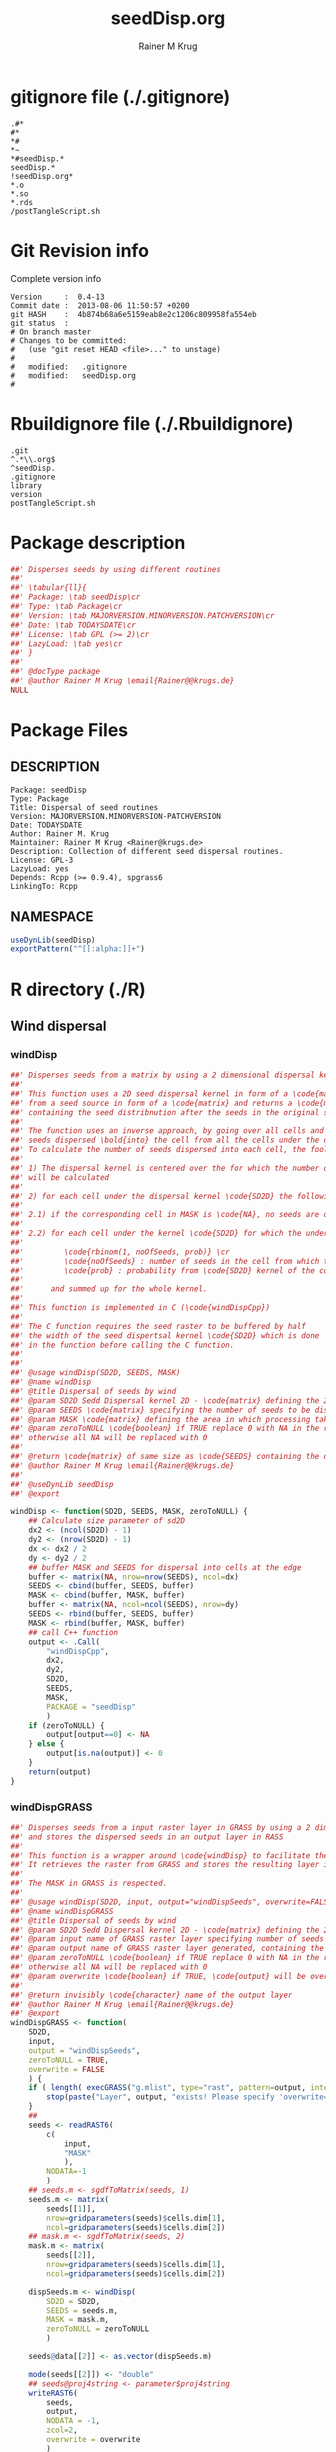 # -*- org-babel-tangled-file: t; org-babel-tangle-run-postTangleScript: t; -*-

#+TITLE:     seedDisp.org
#+AUTHOR:    Rainer M Krug
#+EMAIL:     Rainer@krugs.de
#+DESCRIPTION: R Package Development Helpers
#+KEYWORDS: 

:CONFIG:
#+LANGUAGE:  en
#+OPTIONS:   H:3 num:t toc:t \n:nil @:t ::t |:t ^:t -:t f:t *:t <:t
#+OPTIONS:   TeX:t LaTeX:nil skip:nil d:nil todo:t pri:nil tags:not-in-toc
#+INFOJS_OPT: view:nil toc:nil ltoc:t mouse:underline buttons:0 path:http://orgmode.org/org-info.js
#+EXPORT_SELECT_TAGS: export
#+EXPORT_EXCLUDE_TAGS: noexport
#+LINK_UP:   
#+LINK_HOME: 

#+TODO: TODO OPTIMIZE TOGET COMPLETE WAIT VERIFY CHECK CODE DOCUMENTATION | DONE RECEIVED CANCELD 

#+STARTUP: indent hidestars nohideblocks
#+DRAWERS: HIDDEN PROPERTIES STATE CONFIG BABEL OUTPUT LATEXHEADER HTMLHEADER
#+STARTUP: nohidestars hideblocks
:END:
:HTMLHEADER:
#+begin_html
  <div id="subtitle" style="float: center; text-align: center;">
  <p>
Org-babel support for building 
  <a href="http://www.r-project.org/">R</a> packages
  </p>
  <p>
  <a href="http://www.r-project.org/">
  <img src="http://www.r-project.org/Rlogo.jpg"/>
  </a>
  </p>
  </div>
#+end_html
:END:
:LATEXHEADER:
#+LATEX_HEADER: \usepackage{rotfloat}
#+LATEX_HEADER: \definecolor{light-gray}{gray}{0.9}
#+LATEX_HEADER: \lstset{%
#+LATEX_HEADER:     basicstyle=\ttfamily\footnotesize,       % the font that is used for the code
#+LATEX_HEADER:     tabsize=4,                       % sets default tabsize to 4 spaces
#+LATEX_HEADER:     numbers=left,                    % where to put the line numbers
#+LATEX_HEADER:     numberstyle=\tiny,               % line number font size
#+LATEX_HEADER:     stepnumber=0,                    % step between two line numbers
#+LATEX_HEADER:     breaklines=true,                 %!! don't break long lines of code
#+LATEX_HEADER:     showtabs=false,                  % show tabs within strings adding particular underscores
#+LATEX_HEADER:     showspaces=false,                % show spaces adding particular underscores
#+LATEX_HEADER:     showstringspaces=false,          % underline spaces within strings
#+LATEX_HEADER:     keywordstyle=\color{blue},
#+LATEX_HEADER:     identifierstyle=\color{black},
#+LATEX_HEADER:     stringstyle=\color{green},
#+LATEX_HEADER:     commentstyle=\color{red},
#+LATEX_HEADER:     backgroundcolor=\color{light-gray},   % sets the background color
#+LATEX_HEADER:     columns=fullflexible,  
#+LATEX_HEADER:     basewidth={0.5em,0.4em}, 
#+LATEX_HEADER:     captionpos=b,                    % sets the caption position to `bottom'
#+LATEX_HEADER:     extendedchars=false              %!?? workaround for when the listed file is in UTF-8
#+LATEX_HEADER: }
:END:
:BABEL:
#+PROPERTY: exports code
#+PROPERTY: comments yes
#+PROPERTY: padline no
#+PROPERTY: var MAJORVERSION=0
#+PROPERTY: var+ MINORVERSION=4
#+PROPERTY: var+ PATCHVERSION=13
#+PROPERTY: var+ GITHASH="testhash" 
#+PROPERTY: var+ GITCOMMITDATE="testdate"
:END:

* Internal configurations                      :noexport:
** Evaluate to run post tangle script
#+begin_src emacs-lisp :results silent :tangle no :exports none
  (add-hook 'org-babel-post-tangle-hook
            (
             lambda () 
                    (call-process-shell-command "./postTangleScript.sh" nil 0 nil)
  ;;              (async-shell-command "./postTangleScript.sh")
  ;;              (ess-load-file (save-window-excursion (replace-regexp-in-string ".org" ".R" buffer-file-name)))))
  ;;              (ess-load-file "nsa.R")))
  ;;              (ess-load-file "spreadSim.R")
                    )
            )
#+end_src

** Post tangle script
:PROPERTIES:
:tangle: postTangleScript.sh
:END:
#+begin_src sh :tangle postTangleScript.sh
  sed -i '' s/MAJORVERSION/$MAJORVERSION/ ./DESCRIPTION
  sed -i '' s/MINORVERSION/$MINORVERSION/ ./DESCRIPTION
  sed -i '' s/PATCHVERSION/$PATCHVERSION/ ./DESCRIPTION
  sed -i '' s/TODAYSDATE/`date +%Y-%m-%d_%H-%M`/ ./DESCRIPTION

  sed -i '' s/MAJORVERSION/$MAJORVERSION/ ./seedDisp-package.R
  sed -i '' s/MINORVERSION/$MINORVERSION/ ./seedDisp-package.R
  sed -i '' s/PATCHVERSION/$PATCHVERSION/ ./seedDisp-package.R
  sed -i '' s/TODAYSDATE/`date +%Y-%m-%d_%H-%M`/ ./seedDisp-package.R

  Rscript -e "library(roxygen2);roxygenize('.', copy.package=FALSE, unlink.target=FALSE)"
  # rm -f ./postTangleScript.sh
#+end_src

#+RESULTS:


* gitignore file (./.gitignore)
:PROPERTIES:
:tangle: ./.gitignore
:comments: no
:no-expand: TRUE
:shebang:
:padline: no
:END: 
#+begin_src gitignore
.#*
#*
,*#
,*~
,*#seedDisp.*
seedDisp.*
!seedDisp.org*
,*.o
,*.so
,*.rds
/postTangleScript.sh
#+end_src

* Git Revision info
Complete version info
#+begin_src sh :exports results :results output replace 
  echo "Version     : " $MAJORVERSION.$MINORVERSION-$PATCHVERSION
  echo "Commit date : " `git show -s --format="%ci" HEAD`
  echo "git HASH    : " `git rev-parse HEAD`
  echo "git status  : "
  git status
#+end_src

#+RESULTS:
#+begin_example
Version     :  0.4-13
Commit date :  2013-08-06 11:50:57 +0200
git HASH    :  4b874b68a6e5159eab8e2c1206c809958fa554eb
git status  : 
# On branch master
# Changes to be committed:
#   (use "git reset HEAD <file>..." to unstage)
#
#	modified:   .gitignore
#	modified:   seedDisp.org
#
#+end_example



* Rbuildignore file (./.Rbuildignore)
:PROPERTIES:
:tangle: ./.Rbuildignore
:comments: no
:no-expand: TRUE
:shebang:
:padline: no
:END: 
#+begin_src fundamental
  .git
  ^.*\\.org$
  ^seedDisp.
  .gitignore
  library
  version
  postTangleScript.sh
#+end_src



* Package description
#+begin_src R :eval nil :tangle ./seedDisp-package.R :shebang :padline no :no-expand :comments no
  ##' Disperses seeds by using different routines
  ##' 
  ##' \tabular{ll}{
  ##' Package: \tab seedDisp\cr
  ##' Type: \tab Package\cr
  ##' Version: \tab MAJORVERSION.MINORVERSION.PATCHVERSION\cr
  ##' Date: \tab TODAYSDATE\cr
  ##' License: \tab GPL (>= 2)\cr
  ##' LazyLoad: \tab yes\cr
  ##' }
  ##'
  ##' @docType package
  ##' @author Rainer M Krug \email{Rainer@@krugs.de}
  NULL
#+end_src

* Package Files
** DESCRIPTION
:PROPERTIES:
:tangle:   ./DESCRIPTION
:padline: no 
:no-expand: TRUE
:comments: no
:END:
#+begin_src fundamental
Package: seedDisp
Type: Package
Title: Dispersal of seed routines
Version: MAJORVERSION.MINORVERSION-PATCHVERSION
Date: TODAYSDATE
Author: Rainer M. Krug
Maintainer: Rainer M Krug <Rainer@krugs.de>
Description: Collection of different seed dispersal routines.
License: GPL-3
LazyLoad: yes
Depends: Rcpp (>= 0.9.4), spgrass6
LinkingTo: Rcpp  
#+end_src

** NAMESPACE
:PROPERTIES:
:tangle:   ./NAMESPACE
:padline: no 
:no-expand: TRUE
:comments: no
:END:
#+begin_src R
  useDynLib(seedDisp)
  exportPattern("^[[:alpha:]]+")
#+end_src

#+results:


* R directory (./R)
** Wind dispersal
*** windDisp
#+begin_src R :eval nil :tangle ./R/windDisp.R :no-expand
##' Disperses seeds from a matrix by using a 2 dimensional dispersal kernel
##'
##' This function uses a 2D seed dispersal kernel in form of a \code{matrix} to disperse seeds
##' from a seed source in form of a \code{matrix} and returns a \code{matrix} of the same size
##' containing the seed distribnution after the seeds in the original seed matrix are dispersed.
##' 
##' The function uses an inverse approach, by going over all cells and determining the number of
##' seeds dispersed \bold{into} the cell from all the cells under the dispersel kernel.
##' To calculate the number of seeds dispersed into each cell, the foolowing steps are done:
##' 
##' 1) The dispersal kernel is centered over the for which the number of seeds to be dispersed into
##' will be calculated
##' 
##' 2) for each cell under the dispersal kernel \code{SD2D} the following is done
##' 
##' 2.1) if the corresponding cell in MASK is \code{NA}, no seeds are dispersed into this cell
##' 
##' 2.2) for each cell under the kernel \code{SD2D} for which the underlying MASK is not NA a binominal distributed random number is drawn with
##' 
##'         \code{rbinom(1, noOfSeeds, prob)} \cr
##'         \code{noOfSeeds} : number of seeds in the cell from which the seeds orriginate \cr
##'         \code{prob} : probability from \code{SD2D} kernel of the corresponding cell
##' 
##'      and summed up for the whole kernel.
##' 
##' This function is implemented in C (\code{windDispCpp})
##'
##' The C function requires the seed raster to be buffered by half
##' the width of the seed dispertsal kernel \code{SD2D} which is done
##' in the function before calling the C function.
##' 
##' 
##' @usage windDisp(SD2D, SEEDS, MASK)
##' @name windDisp
##' @title Dispersal of seeds by wind
##' @param SD2D Sedd Dispersal kernel 2D - \code{matrix} defining the 2D seed dispersal kernel 
##' @param SEEDS \code{matrix} specifying the number of seeds to be dispersed
##' @param MASK \code{matrix} defining the area in which processing takes place (\code{!is.na(MASK)}) 
##' @param zeroToNULL \code{boolean} if TRUE replace 0 with NA in the returned \code{matrix}, 
##' otherwise all NA will be replaced with 0
##' 
##' @return \code{matrix} of same size as \code{SEEDS} containing the dispersed seeds
##' @author Rainer M Krug \email{Rainer@@krugs.de}
##' 
##' @useDynLib seedDisp
##' @export 

windDisp <- function(SD2D, SEEDS, MASK, zeroToNULL) {
    ## Calculate size parameter of sd2D
    dx2 <- (ncol(SD2D) - 1)
    dy2 <- (nrow(SD2D) - 1)
    dx <- dx2 / 2
    dy <- dy2 / 2
    ## buffer MASK and SEEDS for dispersal into cells at the edge
    buffer <- matrix(NA, nrow=nrow(SEEDS), ncol=dx)
    SEEDS <- cbind(buffer, SEEDS, buffer)
    MASK <- cbind(buffer, MASK, buffer)
    buffer <- matrix(NA, ncol=ncol(SEEDS), nrow=dy)
    SEEDS <- rbind(buffer, SEEDS, buffer)
    MASK <- rbind(buffer, MASK, buffer)
    ## call C++ function
    output <- .Call(
        "windDispCpp",
        dx2,
        dy2,
        SD2D,
        SEEDS,
        MASK,
        PACKAGE = "seedDisp"
        )
    if (zeroToNULL) {
        output[output==0] <- NA
    } else {
        output[is.na(output)] <- 0
    }
    return(output)
}

#+end_src

*** windDispGRASS
#+begin_src R :eval nil :tangle ./R/windDispGRASS.R :no-expand
##' Disperses seeds from a input raster layer in GRASS by using a 2 dimensional dispersal kernel \code{matrix}
##' and stores the dispersed seeds in an output layer in RASS
##'
##' This function is a wrapper around \code{windDisp} to facilitate the usage of GRASS as a backend.
##' It retrieves the raster from GRASS and stores the resulting layer in GRASS again.
##'
##' The MASK in GRASS is respected.
##' 
##' @usage windDisp(SD2D, input, output="windDispSeeds", overwrite=FALSE)
##' @name windDispGRASS
##' @title Dispersal of seeds by wind
##' @param SD2D Sedd Dispersal kernel 2D - \code{matrix} defining the 2D seed dispersal kernel 
##' @param input name of GRASS raster layer specifying number of seeds to be dispersed - \code{character} 
##' @param output name of GRASS raster layer generated, containing the dispersed seeds - \code{character} 
##' @param zeroToNULL \code{boolean} if TRUE replace 0 with NA in the returned \code{matrix},
##' otherwise all NA will be replaced with 0
##' @param overwrite \code{boolean} if TRUE, \code{output} will be overwritten if it exists
##' 
##' @return invisibly \code{character} name of the output layer
##' @author Rainer M Krug \email{Rainer@@krugs.de}
##' @export 
windDispGRASS <- function(
    SD2D,
    input,
    output = "windDispSeeds",
    zeroToNULL = TRUE,
    overwrite = FALSE
    ) {
    if ( length( execGRASS("g.mlist", type="rast", pattern=output, intern=TRUE) ) & !overwrite ) {
        stop(paste("Layer", output, "exists! Please specify 'overwrite=TRUE' or use different output name!"))
    } 
    ##
    seeds <- readRAST6(
        c(
            input,
            "MASK"
            ),
        NODATA=-1
        )
    ## seeds.m <- sgdfToMatrix(seeds, 1)
    seeds.m <- matrix(
        seeds[[1]],
        nrow=gridparameters(seeds)$cells.dim[1],
        ncol=gridparameters(seeds)$cells.dim[2])
    ## mask.m <- sgdfToMatrix(seeds, 2)
    mask.m <- matrix(
        seeds[[2]],
        nrow=gridparameters(seeds)$cells.dim[1],
        ncol=gridparameters(seeds)$cells.dim[2])
    
    dispSeeds.m <- windDisp(
        SD2D = SD2D,
        SEEDS = seeds.m,
        MASK = mask.m,
        zeroToNULL = zeroToNULL
        )
    
    seeds@data[[2]] <- as.vector(dispSeeds.m)
    
    mode(seeds[[2]]) <- "double"
    ## seeds@proj4string <- parameter$proj4string
    writeRAST6(
        seeds,
        output,
        NODATA = -1,
        zcol=2,
        overwrite = overwrite
        )
    invisible(output)
}
#+end_src

** Local dispersal
*** localDispGRASS
#+begin_src R  :eval nil :tangle ./R/localDispGRASS.R :no-expand
##' Disperses seeds locally, i.e. in neighbouring cells, from an input raster layer in GRASS
##' and stores the dispersed seeds in an output layer in GRASS
##'
##' The seeds in the \code{input} layer are dispersed from each cell into the neighbouring layers following these
##' likelihoods:
##' 
##' \code{\cr
##' +------+------+------+ \cr
##' | 1/16 | 1/16 | 1/16 | \cr
##' +------+------+------+ \cr
##' | 1/16 | 8/16 | 1/16 | \cr
##' +------+------+------+ \cr
##' | 1/16 | 1/16 | 1/16 | \cr
##' +------+------+------+ \cr
##' }
##'
##' The resulting seed layer is saved and, if it exists and \code{overwrite==TRUE}, overwritten.
##'
##' The MASK in GRASS is respected.
##' 
##' @usage localDispGRASS(input, output, overwrite)
##' @name localDispGRASS
##' @title Dispersal of seeds in neighbouring cells
##' @param input name of GRASS raster layer specifying number of seeds to be dispersed - \code{character}
##' @param output name of GRASS raster layer generated, containing the dispersed seeds - \code{character} 
##' @param zeroToNULL \code{boolean} if TRUE replace 0 with NA in the returned \code{matrix},
##' otherwise all NA will be replaced with 0
##' @param overwrite \code{boolean} if TRUE, \code{output} will be overwritten if it exists
##' 
##' @return invisibly \code{character} name of the output layer
##' @author Rainer M Krug \email{Rainer@@krugs.de}
##' @export 
localDispGRASS <- function(
    input,
    output = "localDispSeeds",
    zeroToNULL = TRUE,
    overwrite = FALSE
    ) {
    if ( length( execGRASS("g.mlist", type="rast", pattern=output, intern=TRUE) )  & !overwrite ) {
        stop(paste("Layer", output, "exists! Please specify 'overwrite=TRUE' or use different output name!"))
    } 
    r.mapcalc <- function(...)
        {
            comm <- paste( "r.mapcalc ", " \"", ..., "\" ", sep="" )
            system( comm, intern=TRUE )
        }
    ## temporary layer name
    tmp <- "TMP"
    ## calculate 16th of to be dispersed seeds and set nulls to 0
    r.mapcalc(
        tmp,
        " = ",
        "double( ", input, " / 16 )"
        ## 8/16 will remain in source cell,
        ## 8/16 will be evenly distributed in neighbouring cells
        )
    execGRASS(
        "r.null",
        map  = tmp,
        null = 0
        )
    ## Local Dispersal of all seeds in input
    r.mapcalc(
        output,
        " = ",
        "double( round(", 
        tmp, "[-1,-1] + ",
        tmp, "[-1, 0] + ",
        tmp, "[-1, 1] + ",
        tmp, "[ 0,-1] + ",
        " 8 * ", tmp, "[ 0, 0] + ",
        tmp, "[ 0, 1] + ",
        tmp, "[ 1,-1] + ",
        tmp, "[ 1, 0] + ",
        tmp, "[ 1, 1]",
        " ) )"
        )
    ## remove tmp
    execGRASS(
        cmd = "g.remove",
        rast = tmp
        )
    ## if zeroToNULL
    if (zeroToNULL) {
        execGRASS(
            "r.null",
            map=output,
            setnull="0"
            )
    } else {
        execGRASS(
            "r.null",
            map=output,
            null=0
            )    
    }
    ## return name of output layer
    invisible(output)
} 

#+end_src

** Bird dispersal
*** birdDispGRASS
#+begin_src R  :eval nil :tangle ./R/birdDispGRASS.R :no-expand
##' Seed dispersal by birds from a seed layer using GRASS
##'
##' This is a "dumb" implementation of sedd dispersal by birds, simply randomly distributing
##' all seeds in the output raster.
##' 
##' The resulting seed layer is saved and, if it exists and \code{overwrite==TRUE}, overwritten.
##'
##' The MASK in GRASS is respected.
##' 
##' @usage birdDispGRASS(input, output, zeroToNull, overwrite)
##' @name birdDispGRASS
##' @title Dispersal of seeds by birds
##' 
##' @param input name of GRASS raster layer specifying number of seeds to be dispersed - \code{character}
##' @param output name of GRASS raster layer generated, containing the dispersed seeds - \code{character} 
##' @param zeroToNULL \code{boolean} if TRUE replace 0 with NA in the returned \code{matrix}, otherwise all NA will be replaced with 0
##' @param overwrite \code{boolean} if TRUE, \code{output} will be overwritten if it exists
##' 
##' @return invisibly \code{character} name of the output layer
##' @author Rainer M Krug \email{Rainer@@krugs.de}
##' @export 
birdDispGRASS <- function(
    input,
    output = "birdDispSeeds",
    zeroToNULL = TRUE,
    overwrite = FALSE
    ) {
    if ( length( execGRASS("g.mlist", type="rast", pattern=output, intern=TRUE) )  & !overwrite ) {
        stop(paste("Layer", output, "exists! Please specify 'overwrite=TRUE' or use different output name!"))
    } 
    MASK <- "MASK"
    seeds <- readRAST6(
        c(
            input,
            MASK
            ),
        NODATA=-1
        )
    oldWarn <- options()$warn
    options(warn=-1)
    seeds[[3]] <- 0
    seeds[[3]][!is.na(seeds[[MASK]])] <- rbinom(                                     # Bird dispersal
                                                cells <- sum(!is.na(seeds[[MASK]])), # into all cells which are not NULL in the region
                                                sum(seeds[[input]], na.rm=TRUE),     # seeds to disperse
                                                1/cells                              # probability is the same for each cell
                                                )
    options(warn=oldWarn)
    
    if (zeroToNULL) {
        seeds[[3]][seeds[[3]]==0] <- NA
    } else {
        seeds[[3]][is.na(seeds[[3]])] <- 0
    }
    writeRAST6(
        seeds,
        output,
        NODATA = -1,
        zcol=3,
        overwrite = overwrite
        )
    ## return name of output layer
    invisible(output)
} 

#+end_src

** Water dispersal
*** waterDispGRASS
#+begin_src R  :eval nil :tangle ./R/waterDispGRASS.R :no-expand
##' Water disperse seeds from a seed layer using GRASS
##'
##' This function disperses seeds using water dispersal using the raster \code{flowdir} in GRASS agnps format
##' and a raster containing the deposit rates of the seeds for each cell (values rangingfrom 0 to 1).
##' 
##' The principle in this module is as follow:
##' \enumerate{
##' \item create empty output layer
##' \item copy input layer into seedsToBeDispersed
##' \item \bold{repeat}
##' \item calculate seeds which are deposited in each cell based on depRates and add these to the output layer
##' \item subtract the deposited seeds from the seedsToBeDispersed layer
##' \item disperse remaining seeds in each direction separately for each cell
##' \item add up dispersed seeds and store in seedsToBeDispersed
##' \item \bold{until seedsToBeDispersed is empty}
##' \item \bold{end}
##' }
##' 
##' @usage waterDispGRASS(input, output="waterDispSeeds", slope="SLOPE", flowdir="FLOWDIR", overwrite=FALSE)
##' @name waterDispGRASS
##' @title Dispersal of seeds by water
##' 
##' @param input name of GRASS raster layer specifying number of seeds to be dispersed - \code{character} 
##' @param output name of GRASS raster layer generated, containing the dispersed seeds - \code{character} 
##' @param flowdir \code{character} name of GRASS raster containing flow direction (in GRASS agnps format)
##' @param depRates \code{character} name of GRASS raster layer cotaining the deposit rates for each cell.
##' @param zeroToNULL \code{boolean} if TRUE replace 0 with NA in the returned \code{matrix},
##' @param overwrite \code{boolean} TRUE to overwrite existing output raster
##' 
##' @return \code{character} name of the output layer
##' @author Rainer M Krug \email{Rainer@@krugs.de}
##' @export 
waterDispGRASS <- function(
    input,
    output = "waterDispSeeds",
    flowdir,
    depRates,
    zeroToNull = TRUE,
    overwrite = FALSE
    ) {
    if ( length( execGRASS("g.mlist", type="rast", pattern=output, intern=TRUE) )  & !overwrite ) {
        stop(paste("Layer", output, "exists! Please specify 'overwrite=TRUE' or use different output name!"))
    } 

    ## does one dispersal step and returns
    ## TRUE if executed
    ## FALSE if sum of stepInput is 0, i.e. no seeds to disperse
    oneStep <- function(stepInput, stepDep, stepToDisp, stepFlowdir, stepDepRates) {
        ## calculation of sum of seeds left to be dispersed
        univ <- execGRASS("r.univar", map=stepInput, intern=TRUE)
        sm <- grep("sum", univ, value=TRUE)
        s <- as.numeric(strsplit( sm, split=": " )[[1]][2])
        if ( s <= 0 ) {
            return(FALSE)
        } else {
            ## Calculate seeds to be deposited in cell and set null values to 0
            execGRASS(
                "r.mapcalc",
                expression = paste0(
                    stepDep,
                    " = ",
                    "round(", stepInput, " * ", stepDepRates, ", 1)"
                    )
                )
            execGRASS(
                "r.null",
                map = stepDep,
                null = 0L
                )
            ##
            
            ## Calculate seeds to be dispersed and set null values to 0
            execGRASS(
                "r.mapcalc",
                expression = paste0(
                    "_tmp.wd.disp = ",
                    "max( ", stepInput, " - ", stepDep, ", 0 )"
                    )
                )
            execGRASS(
                "r.null",
                map = "_tmp.wd.disp",
                null = 0L
                )

            ## combine expressions for r.mapcalc
            mce <- paste0(
                "_tmp.wd.into.", 1:8,
                " = ",
                "if( ", stepFlowdir, "[",
                c(1,  1,  0, -1, -1, -1,  0,  1),
                ", ",
                c(0, -1, -1, -1,  0,  1,  1,  1),
                " ] == ", 1:8,
                ", _tmp.wd.disp[ ",
                c(1,  1,  0, -1, -1, -1,  0,  1),
                ", ",
                c(0, -1, -1, -1,  0,  1,  1,  1),
                " ], null() )"
                ) 

            ## calculate all and set null vaues to 0 
            for (i in 1:length(mce)) {
                execGRASS(
                    "r.mapcalc",
                    expression = mce[i]
                    )
                execGRASS(
                    "r.null",
                    map = paste0("_tmp.wd.into.", i),
                    null = 0L
                    )
            }

            ## and finally sum them up
            execGRASS(
                "r.mapcalc",
                expression = paste0(
                    stepToDisp,
                    " = ",
                    paste0("_tmp.wd.into.", c(1:8), collapse = " + ")
                    ),
                flags = "overwrite"
                )
            
            ## and finally delete all temporary layers
            execGRASS(
                "g.mremove",
                rast = "_tmp.wd.*",
                flags = "f"
                )
            return(TRUE)
        }
    }

    ## copy input in temporary input layer
    execGRASS(
        "g.copy",
        rast = paste0(input, ",_tmp.wdout.input")
        )
    ## create empty deposit layer
    execGRASS(
        "r.mapcalc",
        expression = "_tmp.wdout.dep.final = 0"
        )
    while (oneStep("_tmp.wdout.input", "_tmp.wdout.dep", "_tmp.wdout.disp", flowdir, depRates)) {
        univ <- execGRASS("r.univar", map="_tmp.wdout.input", intern=TRUE)
        sm <- grep("sum", univ, value=TRUE)
        paste("############", as.numeric(strsplit( sm, split=": " )[[1]][2]), "############")
        ## copy still to be dispersed seeds into temporary input layer
        execGRASS(
            "g.copy",
            rast = "_tmp.wdout.disp,_tmp.wdout.input",
            flags = "overwrite"
            )
        ## add the deposited seeds to the final deposit layer
        execGRASS(
            "r.mapcalc",
            expression = "_tmp.wdout.dep.final = _tmp.wdout.dep.final + _tmp.wdout.dep",
            flags = "overwrite"
            )
        ## remove _tmp.wdout.dep
        execGRASS(
            "g.remove",
            rast = "_tmp.wdout.dep",
            flags = "f"
            )
        ## and continue, i.e. execute oneStep() and repeat until oneStep returns FALSE
        ## Then nothing needs to be done anymore
    }  
   
    ## set 0 values to null and write temporary layer to output layer
    execGRASS(
        "r.null",
        map = "_tmp.wdout.dep.final",
        setnull = "0"
        )
    if (overwrite) {
        fl <- "overwrite"
    } else {
        fl <- NULL
    }
    execGRASS(
        "g.copy",
        rast = paste0("_tmp.wdout.dep.final", ",", output),
        flags = fl
        )
    ## and delete temporary layers
    execGRASS(
        "g.mremove",
        rast = "_tmp.wdout.*",
        flags = "f"
        )
    ## if zeroToNULL
    if (zeroToNULL) {
        execGRASS(
            "r.null",
            map=output,
            setnull="0"
            )
    } else {
        execGRASS(
            "r.null",
            map=output,
            null=0
            )    
    }
    invisible(output)
}

#+end_src

* src directory (./src)
:PROPERTIES:
:no-expand: true
:END:
** Makevars
#+begin_src sh :results silent :tangle ./src/Makevars :eval nil
  ## Use the R_HOME indirection to support installations of multiple R version
  PKG_LIBS = `$(R_HOME)/bin/Rscript -e "Rcpp:::LdFlags()"`
  
  ## As an alternative, one can also add this code in a file 'configure'
  ##
  ##    PKG_LIBS=`${R_HOME}/bin/Rscript -e "Rcpp:::LdFlags()"`
  ## 
  ##    sed -e "s|@PKG_LIBS@|${PKG_LIBS}|" \
  ##        src/Makevars.in > src/Makevars
  ## 
  ## which together with the following file 'src/Makevars.in'
  ##
  ##    PKG_LIBS = @PKG_LIBS@
  ##
  ## can be used to create src/Makevars dynamically. This scheme is more
  ## powerful and can be expanded to also check for and link with other
  ## libraries.  It should be complemented by a file 'cleanup'
  ##
  ##    rm src/Makevars
  ##
  ## which removes the autogenerated file src/Makevars. 
  ##
  ## Of course, autoconf can also be used to write configure files. This is
  ## done by a number of packages, but recommended only for more advanced users
  ## comfortable with autoconf and its related tools.
  
  
#+end_src

** Makevars.win
#+begin_src sh :results silent :tangle ./src/Makevars.win :eval nil
  ## Use the R_HOME indirection to support installations of multiple R version
  PKG_LIBS = $(shell "${R_HOME}/bin${R_ARCH_BIN}/Rscript.exe" -e "Rcpp:::LdFlags()")
#+end_src
** windDispCpp.h
#+begin_src c++ :tangle ./src/windDispCpp.h
  #ifndef _test_WINDDISPCPP_H
  #define _test_WINDDISPCPP_H
  
  #include <Rcpp.h>
  
  /*
   * note : RcppExport is an alias to `extern "C"` defined by Rcpp.
   *
   * It gives C calling convention to the rcpp_hello_world function so that 
   * it can be called from .Call in R. Otherwise, the C++ compiler mangles the 
   * name of the function and .Call can't find it.
   *
   * It is only useful to use RcppExport when the function is intended to be called
   * by .Call. See the thread http://thread.gmane.org/gmane.comp.lang.r.rcpp/649/focus=672
   * on Rcpp-devel for a misuse of RcppExport
   */
  
  RcppExport SEXP windDispCpp( SEXP DX2, SEXP DY2, SEXP SD2D, SEXP SEEDS, SEXP MASK) ;
  
  // definition
  
  #endif
  
#+end_src

** windDispCpp.cpp
#+BEGIN_SRC c++ :tangle ./src/windDispCpp.cpp
#include "windDispCpp.h"
  
SEXP windDispCpp( SEXP DX2, SEXP DY2, SEXP SD2D, SEXP SEEDS, SEXP MASK ){
  using namespace Rcpp;
  
  // The input parameter  
  int dx2 = as<int>(DX2); // by reference or value?
  int dy2 = as<int>(DY2);
  NumericVector sd2D (SD2D); // by reference!
  IntegerMatrix seeds (SEEDS);
  IntegerMatrix mask (MASK);
  
  // result vector
  IntegerMatrix dispSeeds = clone<IntegerMatrix>(mask);

  // internal variables
  IntegerVector s (sd2D.size());
  RNGScope scope;                 // N.B. Needed when calling random number generators

  int res; 
  int nc = dispSeeds.ncol();
  int nr = dispSeeds.nrow();

  // BEGIN loop over seeds grid ("moving")
  for( int y=0; y < nc; y++ ){
    for( int x=0; x < nr; x++ ){
      // if dispBEGIN loop over sd2D ("window")
      // #### begin if MASK <> NA
      if ( dispSeeds(x, y) >= 0 ) { 
        int indS = 0;
        // loop ofer 2d2D and copy values into s
        for( int xS=x; xS <= x + dx2; xS++ ){
          for( int yS=y; yS <= y + dy2; yS++, indS++) {
            if ( mask(xS, yS) >= 0){ 
              s[indS]=seeds(xS, yS);
            } else {
              s[indS]=-1;
            }
          }
        }
        res = 0;
        // for each element in s draw binom and sum up
        for( int i=0; i<s.size(); i++ ){
          if (s[i]>0 && sd2D[i]>0) {
            res += (int) ::Rf_rbinom((double)(s[i]), sd2D[i]);
          }
        }
        // copy resulting number of seds into dispSeeds(x,y)
        dispSeeds(x, y) = res;
      }
      // #### end if MASK <> NA
    }
  }
  // END loop over seeds
  
  return wrap( dispSeeds );
}
#+END_SRC

* TODO Local tests
** seed disp
#+begin_src R 

#+end_src
* TODO Vignette
Write vignette
* package management                                               :noexport:
** check package
#+begin_src sh :results output
  CWD=`pwd`
  R CMD check . | sed 's/^*/ */'
#+end_src

#+results:
#+begin_example
 * using log directory '/Users/rainerkrug/Documents/Projects/R-Packages/seedDisp/..Rcheck'
 * using R version 3.0.1 (2013-05-16)
 * using platform: x86_64-apple-darwin12.4.0 (64-bit)
 * using session charset: ASCII
 * checking for file './DESCRIPTION' ... OK
 * checking extension type ... Package
 * this is package 'seedDisp' version '0.4-13'
 * checking package namespace information ... OK
 * checking package dependencies ... OK
 * checking if this is a source package ... WARNING
Subdirectory 'seedDisp/src' contains apparent object files/libraries
  seedDisp.so windDispCpp.o
Object files/libraries should not be included in a source package.
 * checking if there is a namespace ... OK
 * checking for executable files ... WARNING
Found the following executable files:
  .git/objects/00/64e54bb4e4ccc0590f7842212c6bd9be10cd6d
  .git/objects/00/efb18ad59c6a2a79d18b7ef7602d8a51f1b5d4
  .git/objects/02/73dcefe4c64204bcac41a93b385d30713bf819
  .git/objects/04/ccdad6b13e450fa7091a462321c91b4dc9a54e
  .git/objects/05/b486d610dd476e4c415fb80f34c43da9679477
  .git/objects/05/c156898c6b48fac8b9e47bc41570b306bd9266
  .git/objects/05/d99118830a7d481e0084a190791f956537968d
  .git/objects/09/aacf2a69bb167b0205a457720e0a82fba4544b
  .git/objects/0a/2982c7a088c84704dcf166dde7bd28e12ed7ef
  .git/objects/0a/e47c50d18847ceeddfe0dcb499dcfea528ee13
  .git/objects/0b/5d8aa750564802141836b18ccaecaa07274e20
  .git/objects/0c/0a05b3bf93a9c6a38b68ea212ea0f42e713448
  .git/objects/0c/1f8ea7d5d97209bb1d68900e511bbace47a7f3
  .git/objects/0c/e275b5d63fd5383cbd220d8ab7778e7252cc5c
  .git/objects/0d/3ead50e0abbfdf7d26072f6f3f96abe1f55828
  .git/objects/0f/ad19656c8bd967e581c683a13ae2f08273ea94
  .git/objects/10/be0c12f36ddd56f6edcb8fe6e8c861b65668cf
  .git/objects/13/2cd10d6113481fadc0622aa8753f93934a1676
  .git/objects/13/3db773b71990d2718d1080ba7a85ee2b368aa1
  .git/objects/16/f3bb09983c97ad869b0f66ca6cba0f88e1afce
  .git/objects/17/507f47b5b92dd0dcdb2a5e82acffe108d4be9d
  .git/objects/1a/381bc2cb98f679d15af23283b35de7d5c51096
  .git/objects/1b/40f1c6345c623bdbcb18fd39d2f00335589081
  .git/objects/1b/4e7381409e7f78115d07ddfbbbcbe3131aefb3
  .git/objects/1b/7ad76ceec522afb42bc8153aa9f079f08c42c7
  .git/objects/1f/b9bf5aeef187304c51204917ec395ec731aac3
  .git/objects/1f/f8c93b84c06730792fc8f7faee7e9bc6dc30db
  .git/objects/21/16f8e445e20d2229cad8a922123d1ed27dde81
  .git/objects/22/34ed9ee3fbb97bb8c66e967409787e18033800
  .git/objects/23/bc15379231b4f4b7d8de6011565138296779c9
  .git/objects/26/d31445a4d25b6f8e8ddb530a240bff491b7b6f
  .git/objects/27/26cff619179de632db0b95bb351f693d983266
  .git/objects/27/5ba042cc14050c363459da241efb0377bd40ca
  .git/objects/27/bdc591d325aa29a5f37073321d4f87564f2842
  .git/objects/27/bee04742a1b5ff9ad0cbf069e519722d9f0c7d
  .git/objects/29/3f9c13a685626464ce17e3a44e14a7531b18ae
  .git/objects/2a/4113303486534ca266fe6fdeee224a36f8775e
  .git/objects/2b/d211fddbe719c19da09c5e3c44574d371c03ee
  .git/objects/2d/b8569e64fdf899cc7d62946f127407e0151238
  .git/objects/30/fb5472a846f1ef04276b426934c1b38fcee0cf
  .git/objects/31/08875338b20c10dd4fa09a6937f41115c5a8ec
  .git/objects/31/13a1dc5d81d559ea7a5069b3a69fc6e0d157cd
  .git/objects/31/bdbb1f440e269dbdacfbd485facf49e435759c
  .git/objects/35/fd13e12659e7a74711a1fdc7e557a34bd46f75
  .git/objects/36/7eb63490acc1f5d8042f172e44927ecb2d0052
  .git/objects/38/5a3f339873e29e92d5c24e90c7142e14118e6d
  .git/objects/3b/6785a30e99eca12010f841d625ab9214dec2b3
  .git/objects/3c/e9eb3adc41b14289517881bfc38711e29465a7
  .git/objects/3d/c1ba5df033328d384563f85a0009f61d08b799
  .git/objects/3d/e9ca973fc5cf35ecc192768b41391c125c8c6b
  .git/objects/3e/332a28394847a1db7e1f75ac59bbdd289471b9
  .git/objects/3e/a68dfaafd1de464788845d367097693a32de57
  .git/objects/41/18990a9776a72108ab036c39ac03fd056e9135
  .git/objects/41/fc35923a1dcb2c36a4c7bc31ad0f8368cf4bb5
  .git/objects/42/b9f0dd683c2d31234a54779b869784c54f373a
  .git/objects/43/9aecd0c56c7e5c1edce21d6d4efbd63f10c2a6
  .git/objects/44/66e16c895ab6e4d2b9d293e9451c4b9401174a
  .git/objects/45/35e561c57e1ccf4471a31caaa57e9e20e7ae55
  .git/objects/47/14ecfe48f06c3a8a7408d8460bc33872db4eae
  .git/objects/47/4cb96e20aa5dce7ae070371d26d6987fa699a6
  .git/objects/47/8f71579ef1e2d05828a657bfb264441afa8e8d
  .git/objects/48/8c7f62bc0e1974cde252ae551b9927bfb0791d
  .git/objects/4b/57e439bc975d104e4b0a52dab708212da17829
  .git/objects/4b/874b68a6e5159eab8e2c1206c809958fa554eb
  .git/objects/4b/f154327e96bb1e6bc2148caab885343f95f696
  .git/objects/4c/7e2bba437618f8394c0629b8258da7151bc3f8
  .git/objects/4c/d0f06f5acb44ba0029dcda6c0ee84516b47a5f
  .git/objects/4d/8447b7f0b81f27750800ac1f6cf77538eb96bb
  .git/objects/4e/d3f34a151dbc5be2720deaf74b8b40170882d8
  .git/objects/4e/f5753b671898fd3500fd2ffd67ebdde4cf658e
  .git/objects/50/109b8e789e25b3e78a2b1e363f628476eec5e6
  .git/objects/51/17eaaaddff0527dbf8849bde97c1fb7fcf1647
  .git/objects/52/a06431fe0b663ced3809dc31e1ee1b85f4e519
  .git/objects/59/d11e8ea3cdea6c97a66fe5f429b8fdc4968d5b
  .git/objects/5a/b2194e3720eba6f14d67f20e1a775981027db8
  .git/objects/5c/26c2eee722f723cabb99d11a73c39de5e38cf0
  .git/objects/5d/8a8f3fee97e57e2d9bf6fb56a5ca2d1eefffff
  .git/objects/5e/0c787b5efb3f89fc1e0acc3a0374389ffa4eb1
  .git/objects/5e/cab9b26e625ce66219aaaa7ada7b59225c88c5
  .git/objects/63/ea8f24e2cc93d2b24f705d9b73991be60b98a4
  .git/objects/64/615f7661e81cf4018e1d2270ca3001a7730a16
  .git/objects/65/73ae8192171ca9d5c9c843da8618d9aab3635f
  .git/objects/66/14b539877041f9f6e8d67ebcdda5abb4253817
  .git/objects/66/a17f0227465d55ee61faf9e8e52b8bea2ad6ec
  .git/objects/6c/01a31bc5e2d696d60170ff27eba9d06d383e4b
  .git/objects/6c/ba183650dfdb3ffed715116dd012fdd91d478b
  .git/objects/6d/f2c5e95e9e003c44f88e2064c40d33ad43b522
  .git/objects/6e/8c9bdd76eaed8ce0d7e89b5008d9cfa2adfdbd
  .git/objects/6e/dc239a5c113fcf805c13208227353bbebc9d9c
  .git/objects/73/97c25f3f210625ae325f2138ee6c438338717a
  .git/objects/74/eeaf356f44536275447e47c472ff1c2d96b906
  .git/objects/77/5df31daac36f880f2cc4dbfbe25d21c1cc2862
  .git/objects/78/484be25f573f8dd62f22922ad6631f133737da
  .git/objects/79/e64337a596b16a960c087602b2fa2aaac3dedd
  .git/objects/7b/391250b50407a38bc7d3f6e860c52b11a4cd96
  .git/objects/7b/66c14126046e553f6dc2ffe5129a059283dfea
  .git/objects/7b/8a4dbc532585148168ba0879970e3f84705107
  .git/objects/7c/cd23ed2ae5bedffd9dffdb281f3cb8ab575b96
  .git/objects/81/8fa3c8915131ef6a461f92e2ca0f92794fa376
  .git/objects/83/6ce2792c46d7df7ff1d9a328508c9a275d21dd
  .git/objects/83/c59d401051fc0c21017da0f2a5f05f216e530c
  .git/objects/84/becd681ff73491273f6a6db02f6291b292d657
  .git/objects/86/3d451540256c1290729f4862a0b63ad77b4c21
  .git/objects/8a/b23927a6d95d1128b39273ef26dd57823409e3
  .git/objects/8a/d97018fea50be5a63848ab08bb63907b3074ac
  .git/objects/8b/0db1cd50e19924479739997b48042d9389acef
  .git/objects/8b/1171c1d40e1c780d84b1930cb44b2df1a500f1
  .git/objects/8b/98289207a3833dfacee6ec8fb3ce5cc39c37ef
  .git/objects/8b/ef343a986710a9be1645295bd4ff7499f5fbc7
  .git/objects/8c/b4b80d6d9accb405eb1a276d67bea9e1bf779e
  .git/objects/8e/2735e20b3f49b080907dd59af713770fdea7d0
  .git/objects/8e/965ae5ed17471b044191d5df6ad7990d644799
  .git/objects/8f/51dfa8acf0a045df41fdb8f2293e2d3aefa02d
  .git/objects/90/23f22380467f6fcaca4ca9e22ea1f6c1bf7da6
  .git/objects/90/6d085c35b4b835082e4583c4134c5ddf7f1555
  .git/objects/91/dbedc936440547314edccc091602a800a18894
  .git/objects/92/ce2d03a2b25ab8f1a93ca6b1cfc850552cb74f
  .git/objects/92/e926bd98b05f3a1f2dd11368afd5c3fa06afa9
  .git/objects/94/a81520cf5641caad0133c044683fea05c68f62
  .git/objects/95/0193fdbc2030aeae2630ced21f0ea550b104a1
  .git/objects/95/1ea8f582ad9d22bf7d1465014fecc9533707fd
  .git/objects/95/26c68ad299a65f78efedf338b084fbc45329bd
  .git/objects/97/761241f44b9c3ad375d1cb5b93f5a8c2bedb07
  .git/objects/98/5b76d13b99e14980c03e8731a0928af9afed59
  .git/objects/98/d311d946fd09df202f29f729e1c9a7033e97f2
  .git/objects/9d/73c74fbc33bd30ad2d07dd09868c5e9603db0e
  .git/objects/a1/1f519e46f6a639adedfb44a072532b056609ba
  .git/objects/a2/b4fc07ee3f95011fc607ac46e628a28bc5b9b6
  .git/objects/a2/fbb05fcef8e47fb7a19e81c168835b0a49d130
  .git/objects/a4/c5416d033e604d2f1c9207bc1c9ff61a63f6c0
  .git/objects/a6/331ec0aeedc7e06bd1fa7b19016c744174e004
  .git/objects/aa/46b7e3f73859f9f7e4aae5b9d93d750cc04bf8
  .git/objects/aa/7da2efb697162be0b2ece07625023266b90441
  .git/objects/ab/e540e4a35b355bd9213b3d53972238c96e97b2
  .git/objects/ad/c5372d205e320137133d8b28acde047e7d675b
  .git/objects/af/c18b60eac6b92dbffacef2726657f030dd9b3d
  .git/objects/b0/ee1339ede2cd5d59e10acac8674d7e79b29b39
  .git/objects/b2/3e4b1b6e7bbe65b157b9abeea8ec1c468b5182
  .git/objects/b3/6271f92b24a9a9fcb1eeba0b0c99d2ffcd8454
  .git/objects/b3/99d52b8a233c0c042c12f31a08f46b4a87aeee
  .git/objects/b4/9b12234d327abc929e71f4116560ee3d0c4115
  .git/objects/b5/0eeb6a67dbaa866a23da43c0b4ef187fb785c5
  .git/objects/b7/83a341c28ee44c46baf6811ffd25261ba8c9ec
  .git/objects/b7/b5f79d5bbcec83fbfbb4acf9f4e82084c67bf0
  .git/objects/b9/285293f6df231341322edc9335ba45bf3737bd
  .git/objects/ba/8e11fc7fce73089e6e23b0daf6f9c21d8b6d73
  .git/objects/bc/2afaf09c2d4bdd9d91f858fe83c37b0124b022
  .git/objects/c0/c27f26265aadf6cae1beaffcca45dc7c1ff4ac
  .git/objects/c1/56a8140cb02f78f633f2ac964034f3a1f18077
  .git/objects/c3/585da79ffa2a0c0167af4814e5f53598203dc6
  .git/objects/c6/85379b6b427da41967d211e8bca55b9f9f93e5
  .git/objects/c7/9a8216942aeffc3ad77942e6f7da406afc323b
  .git/objects/c7/b505a3d0e65bba61e9efdb60971ea69f8093af
  .git/objects/c8/db4ee2c1750a6f22b8bde263edde83f55519c2
  .git/objects/c8/f1a4af255a603ae2ad12a6a730b44aebfc5ffa
  .git/objects/cb/ebc2b9737a9ae3ef4776272746894d622e07f3
  .git/objects/d2/b99f34f4491ff8e98e538603ffec5e25ea5812
  .git/objects/d2/efb7a0305d49ad885ea80d5abae0c8c63b4ee3
  .git/objects/d4/5ff1035a5735efccd537a8b1516bca420d50a1
  .git/objects/d5/d19028eb008f0c89b9483004cbf8599b23f46a
  .git/objects/dc/7dbf68fc6c42c05c0512492e15fcee0336da55
  .git/objects/dd/85db0354361b9d52970cdfc6b075c741d91913
  .git/objects/dd/bde521777641416ca68605fb1b37325a26ce84
  .git/objects/dd/e9330052aa6bd6eb5d1757afd7f072d4f0a05c
  .git/objects/de/932ea9d4e767746abf7f7590ba58b2883f3f5a
  .git/objects/de/b11122afdcb723876be8faa3bb0fc69b69e442
  .git/objects/de/f8d8e55dea80a6597507addec6c52acdc923b0
  .git/objects/e1/31308a12cde2d2a52722223682b56cab77c5bf
  .git/objects/e4/92eb30de3cd5b50bdf66c34da69f256a7e282c
  .git/objects/e6/9de29bb2d1d6434b8b29ae775ad8c2e48c5391
  .git/objects/e6/afc430b2a3d56628d805f9696ce4bd4688e37f
  .git/objects/e7/2ef278592ef625acd9b51951b4291fae1bfbe8
  .git/objects/e7/59eb89c59ad10538fd6166f467540eb4e4d94e
  .git/objects/e9/e827dcab6d7201654757e2c31a168e63e54084
  .git/objects/eb/dab962f97c67fd0fa37198b501cdd6eb5a5d15
  .git/objects/ec/beddc737e1ddaaa20003438babfc3fb6dd1460
  .git/objects/ed/af3c7966ca4d1719753ac1c3c70e7540da7b20
  .git/objects/ee/8ad3873134c845f8e1b16bae7ddb9fd7cb4a39
  .git/objects/ee/baabf331400d851298dd78755b4f738b03e970
  .git/objects/ee/e1ba103130f026bb341ce239178ff376b1ded6
  .git/objects/f0/3df4363282aa404515f9146ebbb2c74dcbcc3c
  .git/objects/f2/e6cbaa359956d96332e23bcf311c796f8a6ccb
  .git/objects/f3/48cb2dc464811ff9225fcb18f15eb7b6897bda
  .git/objects/f4/5ea7697a4bbf78ffd7e8e84e3fb350a06530fb
  .git/objects/f5/11780337477194ddf7f7cd78d658c3cdc00734
  .git/objects/f6/d9b6fcedae5d27cb56784068f7c02e360f7be9
  .git/objects/f7/d8b412c2ece00190fad801c19c6e491559dfdf
  .git/objects/f8/00904f5df6ecf8d7852bb17744719ba3be3011
  .git/objects/f8/41665115693e50d752d919184bd49acd66c57f
  .git/objects/fa/b1d2a0d4fbfb13eae817fbc2d193a7bf4a1ca2
  .git/objects/fd/f78f989d0ece4679c75f31054c09596e8d9d73
  .git/objects/fe/68be7accb027c118dc5f1e4aff408b5c14587e
  .git/objects/ff/3baa4e481978f5a9916348612d8539451e50df
Source packages should not contain undeclared executable files.
See section 'Package structure' in the 'Writing R Extensions' manual.
 * checking for hidden files and directories ... NOTE
Found the following hidden files and directories:
  .#seedDisp.org
  .Rhistory
  .git/svn/.metadata
  .git/svn/refs/remotes/git-svn/.rev_map.edb9625f-4e0d-4859-8d74-9fd3b1da38cb
  .gitignore
  ..Rcheck
  .git
These were most likely included in error. See section 'Package
structure' in the 'Writing R Extensions' manual.
 * checking for portable file names ... OK
 * checking for sufficient/correct file permissions ... OK
 * checking whether package 'seedDisp' can be installed ... ERROR
Installation failed.
See '/Users/rainerkrug/Documents/Projects/R-Packages/seedDisp/..Rcheck/00install.out' for details.
#+end_example



** INSTALL package

#+begin_src sh :results output :var rckopts="--library=./Rlib"
  R CMD INSTALL $rckopts pkg
#+end_src

#+results:
: g++ -I/usr/share/R/include   -I"/home/rkrug/R/i486-pc-linux-gnu-library/2.13/Rcpp/include"   -fpic  -O3 -pipe  -g -c windDispCpp.cpp -o windDispCpp.o
: g++ -shared -o seedDisp.so windDispCpp.o -L/home/rkrug/R/i486-pc-linux-gnu-library/2.13/Rcpp/lib -lRcpp -Wl,-rpath,/home/rkrug/R/i486-pc-linux-gnu-library/2.13/Rcpp/lib -L/usr/lib/R/lib -lR


** build package

#+begin_src sh :results output
  R CMD build ./
#+end_src

#+results:



** load library

#+begin_src R :session :results output :var libname=(file-name-directory buffer-file-name)
## customize the next line as needed: 
.libPaths(new = file.path(getwd(),"Rlib") )
require( basename(libname), character.only=TRUE)
#+end_src

#+results:

- this loads the library into an R session
- customize or delete the =.libPaths= line as desired 


: #+begin_src R :session :var libname=(file-name-directory buffer-file-name)
: .libPaths(new = file.path(getwd(),"Rlib") )
: require( basename(libname), character.only=TRUE)
: #+end_src

** grep require( 

- if you keep all your source code in this =.org= document, then you do not
  need to do this - instead just type =C-s require(=
- list package dependencies that might need to be dealt with

#+begin_src sh :results output
grep 'require(' R/*
#+end_src

: #+begin_src sh :results output
: grep 'require(' R/*
: #+end_src

** set up .Rbuildignore and man, R, and Rlib directories

- This document sits in the top level source directory. So, ignore it
  and its offspring when checking, installing and building.
- List all files to ignore under =#+results: rbi=  (including this
  one!). Regular expressions are allowed.
- Rlib is optional. If you want to INSTALL in the system directory,
  you own't need it.

: #+results: rbi
#+results: rbi
: Rpackage.*
: PATCHVERSION
: MAJORVERSION
: MINORVERSION

Only need to run this once (unless you add more ignorable files).

#+begin_src R :results output silent :var rbld=rbi 
dir.create("./seedDisp")
cat(rbld,'\n', file="./.Rbuildignore")
dir.create("./man")
dir.create("./R")
dir.create("./src")
dir.create("./Rlib")
#+end_src

: #+begin_src R :results output silent :var rbld=rbi 
: cat(rbld,'\n', file=".Rbuildignore")
: dir.create("man")
: dir.create("R")
: dir.create("../Rlib")
: #+end_src

* Package structure and src languages                              :noexport:

- The top level directory may contain these files (and others):

| filename    | filetype      |
|-------------+---------------|
| INDEX       | text          |
| NAMESPACE   | R-like script |
| configure   | Bourne shell  |
| cleanup     | Bourne shell  |
| LICENSE     | text          |
| LICENCE     | text          |
| COPYING     | text          |
| NEWS        | text          |
| DESCRIPTION | [[http://www.debian.org/doc/debian-policy/ch-controlfields.html][DCF]]           |
|-------------+---------------|


 
   and subdirectories
| direname | types of files                                   |
|----------+--------------------------------------------------|
| R        | R                                                |
| data     | various                                          |
| demo     | R                                                |
| exec     | various                                          |
| inst     | various                                          |
| man      | Rd                                               |
| po       | poEdit                                           |
| src      | .c, .cc or .cpp, .f, .f90, .f95, .m, .mm, .M, .h |
| tests    | R, Rout                                          |
|----------+--------------------------------------------------|
|          |                                                  |
   
 [[info:emacs#Specifying%20File%20Variables][info:emacs#Specifying File Variables]]

* README.org
:PROPERTIES:
:tangle: README.org
:END:
#+begin_src org
,#+TITLE: seedDisp --- an R package to simulate seed dispersal
,#+DATE: <2013-09-03 Tue>
,#+AUTHOR: Rainer M. Krug
,#+EMAIL: Rainer@krugs.de
,#+OPTIONS: ':nil *:t -:t ::t <:t H:3 \n:nil ^:t arch:headline
,#+OPTIONS: author:t c:nil creator:comment d:(not LOGBOOK) date:t e:t
,#+OPTIONS: email:nil f:t inline:t num:t p:nil pri:nil stat:t tags:t
,#+OPTIONS: tasks:t tex:t timestamp:t toc:t todo:t |:t
,#+CREATOR: Emacs 24.3.1 (Org mode 8.0.7)
,#+DESCRIPTION:
,#+EXCLUDE_TAGS: noexport
,#+KEYWORDS:
,#+LANGUAGE: en
,#+SELECT_TAGS: export

The aim  of this package is to collect different seed dispersal routines usable in R to make finding and selecting seed dispersal function in R easier.


#+end_src
